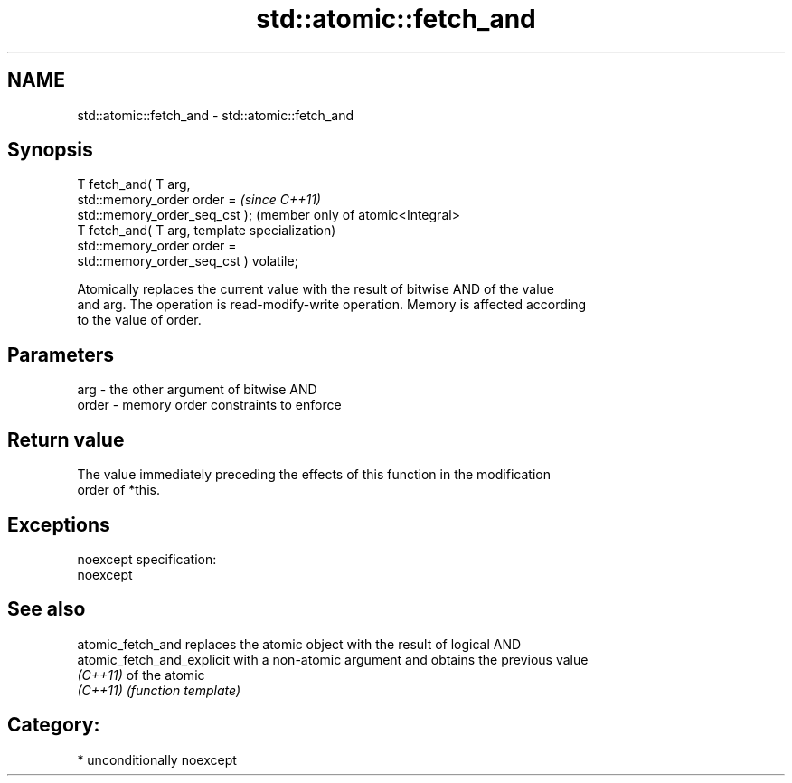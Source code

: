 .TH std::atomic::fetch_and 3 "Nov 16 2016" "2.1 | http://cppreference.com" "C++ Standard Libary"
.SH NAME
std::atomic::fetch_and \- std::atomic::fetch_and

.SH Synopsis
   T fetch_and( T arg,
   std::memory_order order =                          \fI(since C++11)\fP
   std::memory_order_seq_cst );                       (member only of atomic<Integral>
   T fetch_and( T arg,                                template specialization)
   std::memory_order order =
   std::memory_order_seq_cst ) volatile;

   Atomically replaces the current value with the result of bitwise AND of the value
   and arg. The operation is read-modify-write operation. Memory is affected according
   to the value of order.

.SH Parameters

   arg   - the other argument of bitwise AND
   order - memory order constraints to enforce

.SH Return value

   The value immediately preceding the effects of this function in the modification
   order of *this.

.SH Exceptions

   noexcept specification:
   noexcept

.SH See also

   atomic_fetch_and          replaces the atomic object with the result of logical AND
   atomic_fetch_and_explicit with a non-atomic argument and obtains the previous value
   \fI(C++11)\fP                   of the atomic
   \fI(C++11)\fP                   \fI(function template)\fP

.SH Category:

     * unconditionally noexcept
